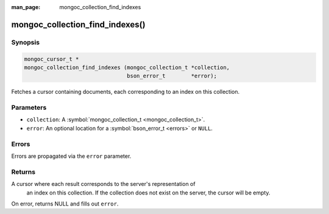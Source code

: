 :man_page: mongoc_collection_find_indexes

mongoc_collection_find_indexes()
================================

Synopsis
--------

.. code-block:: none

  mongoc_cursor_t *
  mongoc_collection_find_indexes (mongoc_collection_t *collection,
                                  bson_error_t        *error);

Fetches a cursor containing documents, each corresponding to an index on this collection.

Parameters
----------

* ``collection``: A :symbol:`mongoc_collection_t <mongoc_collection_t>`.
* ``error``: An optional location for a :symbol:`bson_error_t <errors>` or ``NULL``.

Errors
------

Errors are propagated via the ``error`` parameter.

Returns
-------

A cursor where each result corresponds to the server's representation of
    an index on this collection. If the collection does not exist on the
    server, the cursor will be empty.

On error, returns NULL and fills out ``error``.

